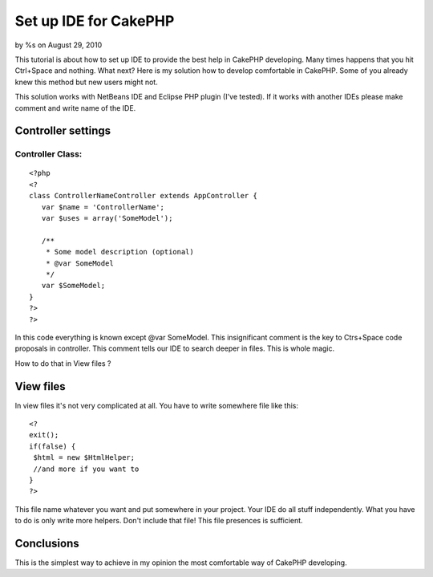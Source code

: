 Set up IDE for CakePHP
======================

by %s on August 29, 2010

This tutorial is about how to set up IDE to provide the best help in
CakePHP developing.
Many times happens that you hit Ctrl+Space and nothing. What next?
Here is my solution how to develop comfortable in CakePHP. Some of you
already knew this method but new users might not.

This solution works with NetBeans IDE and Eclipse PHP plugin (I've
tested). If it works with another IDEs please make comment and write
name of the IDE.


Controller settings
~~~~~~~~~~~~~~~~~~~

Controller Class:
`````````````````

::

    <?php 
    <?
    class ControllerNameController extends AppController {
       var $name = 'ControllerName';
       var $uses = array('SomeModel');
    
       /**
        * Some model description (optional)
        * @var SomeModel
        */
       var $SomeModel;
    }
    ?>
    ?>

In this code everything is known except @var SomeModel. This
insignificant comment is the key to Ctrs+Space code proposals in
controller. This comment tells our IDE to search deeper in files. This
is whole magic.

How to do that in View files ?


View files
~~~~~~~~~~
In view files it's not very complicated at all. You have to write
somewhere file like this:

::

    
    <?
    exit();
    if(false) {
     $html = new $HtmlHelper;
     //and more if you want to
    }
    ?>

This file name whatever you want and put somewhere in your project.
Your IDE do all stuff independently. What you have to do is only write
more helpers. Don't include that file! This file presences is
sufficient.


Conclusions
~~~~~~~~~~~
This is the simplest way to achieve in my opinion the most comfortable
way of CakePHP developing.

.. meta::
    :title: Set up IDE for CakePHP
    :description: CakePHP Article related to configuration,ide,code,proposals,Tutorials
    :keywords: configuration,ide,code,proposals,Tutorials
    :copyright: Copyright 2010 
    :category: tutorials

